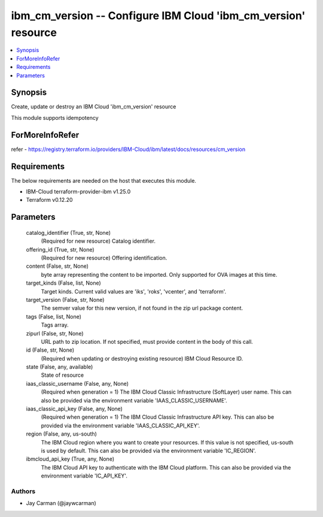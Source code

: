 
ibm_cm_version -- Configure IBM Cloud 'ibm_cm_version' resource
===============================================================

.. contents::
   :local:
   :depth: 1


Synopsis
--------

Create, update or destroy an IBM Cloud 'ibm_cm_version' resource

This module supports idempotency


ForMoreInfoRefer
----------------
refer - https://registry.terraform.io/providers/IBM-Cloud/ibm/latest/docs/resources/cm_version

Requirements
------------
The below requirements are needed on the host that executes this module.

- IBM-Cloud terraform-provider-ibm v1.25.0
- Terraform v0.12.20



Parameters
----------

  catalog_identifier (True, str, None)
    (Required for new resource) Catalog identifier.


  offering_id (True, str, None)
    (Required for new resource) Offering identification.


  content (False, str, None)
    byte array representing the content to be imported.  Only supported for OVA images at this time.


  target_kinds (False, list, None)
    Target kinds.  Current valid values are 'iks', 'roks', 'vcenter', and 'terraform'.


  target_version (False, str, None)
    The semver value for this new version, if not found in the zip url package content.


  tags (False, list, None)
    Tags array.


  zipurl (False, str, None)
    URL path to zip location.  If not specified, must provide content in the body of this call.


  id (False, str, None)
    (Required when updating or destroying existing resource) IBM Cloud Resource ID.


  state (False, any, available)
    State of resource


  iaas_classic_username (False, any, None)
    (Required when generation = 1) The IBM Cloud Classic Infrastructure (SoftLayer) user name. This can also be provided via the environment variable 'IAAS_CLASSIC_USERNAME'.


  iaas_classic_api_key (False, any, None)
    (Required when generation = 1) The IBM Cloud Classic Infrastructure API key. This can also be provided via the environment variable 'IAAS_CLASSIC_API_KEY'.


  region (False, any, us-south)
    The IBM Cloud region where you want to create your resources. If this value is not specified, us-south is used by default. This can also be provided via the environment variable 'IC_REGION'.


  ibmcloud_api_key (True, any, None)
    The IBM Cloud API key to authenticate with the IBM Cloud platform. This can also be provided via the environment variable 'IC_API_KEY'.













Authors
~~~~~~~

- Jay Carman (@jaywcarman)

